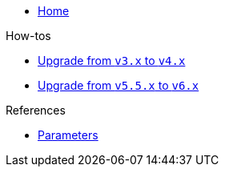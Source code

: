 * xref:index.adoc[Home]

.How-tos
* xref:how-tos/upgrade-v3-v4.adoc[Upgrade from `v3.x` to `v4.x`]
* xref:how-tos/upgrade-v5-v6.adoc[Upgrade from `v5.5.x` to `v6.x`]

.References
* xref:references/parameters.adoc[Parameters]
